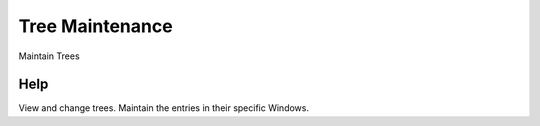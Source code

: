 
.. _functional-guide/form/treemaintenance:

================
Tree Maintenance
================

Maintain Trees

Help
====
View and change trees. Maintain the entries in their specific Windows.
